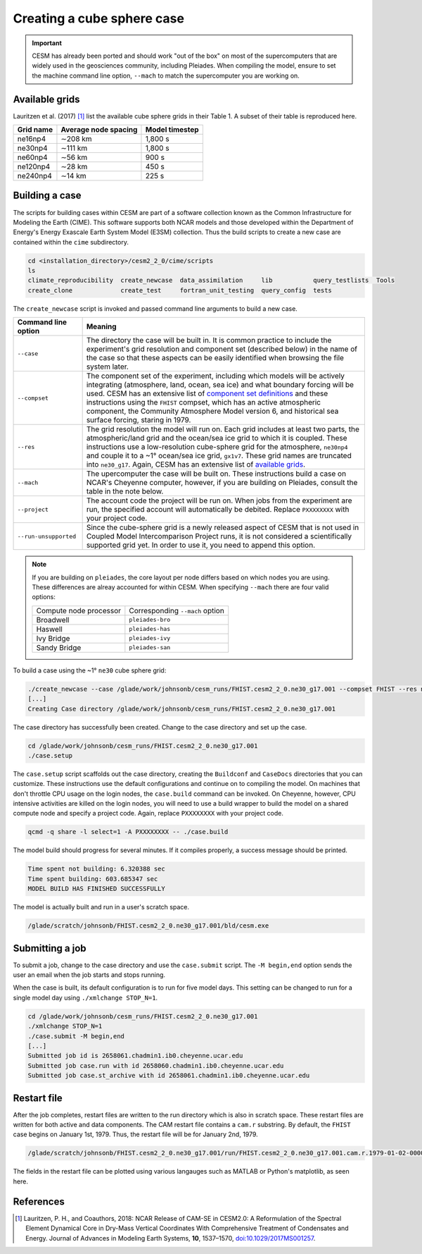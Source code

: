 ###########################
Creating a cube sphere case
###########################

.. important::

   CESM has already been ported and should work "out of the box" on most of the
   supercomputers that are widely used in the geosciences community, including
   Pleiades. When compiling the model, ensure to set the machine command line
   option, ``--mach`` to match the supercomputer you are working on.

Available grids
===============

Lauritzen et al. (2017) [1]_ list the available cube sphere grids in their
Table 1. A subset of their table is reproduced here.

+------------------------+--------------------------+-------------------------+
| Grid name              | Average node spacing     | Model timestep          |
+========================+==========================+=========================+
| ne16np4                | ∼208 km                  | 1,800 s                 |
+------------------------+--------------------------+-------------------------+
| ne30np4                | ∼111 km                  | 1,800 s                 |
+------------------------+--------------------------+-------------------------+
| ne60np4                | ∼56 km                   | 900 s                   |
+------------------------+--------------------------+-------------------------+
| ne120np4               | ∼28 km                   | 450 s                   |
+------------------------+--------------------------+-------------------------+
| ne240np4               | ∼14 km                   | 225 s                   |
+------------------------+--------------------------+-------------------------+

Building a case
===============

The scripts for building cases within CESM are part of a software collection
known as the Common Infrastructure for Modeling the Earth (CIME). This software
supports both NCAR models and those developed within the Department of Energy's
Energy Exascale Earth System Model (E3SM) collection. Thus the build scripts to
create a new case are contained within the ``cime`` subdirectory.

.. code-block::

   cd <installation_directory>/cesm2_2_0/cime/scripts
   ls 
   climate_reproducibility  create_newcase  data_assimilation     lib           query_testlists  Tools
   create_clone             create_test     fortran_unit_testing  query_config  tests

The ``create_newcase`` script is invoked and passed command line arguments to
build a new case.

+-----------------------+-----------------------------------------------------------------+
| Command line option   | Meaning                                                         |
+=======================+=================================================================+
| ``--case``            | The directory the case will be built in. It is common practice  |
|                       | to include the experiment's grid resolution and component set   |
|                       | (described below) in the name of the case so that these aspects |
|                       | can be easily identified when browsing the file system later.   |
+-----------------------+-----------------------------------------------------------------+
| ``--compset``         | The component set of the experiment, including which            |
|                       | models will be actively integrating (atmosphere, land, ocean,   |
|                       | sea ice) and what boundary forcing will be used. CESM has an    |
|                       | extensive list of `component set definitions                    |
|                       | <https://www.cesm.ucar.edu/models/cesm2/config/compsets.html>`_ |
|                       | and these instructions using the ``FHIST`` compset, which has   |
|                       | an active atmospheric component, the Community Atmosphere Model |
|                       | version 6, and historical sea surface forcing, staring in 1979. |
+-----------------------+-----------------------------------------------------------------+
| ``--res``             | The grid resolution the model will run on. Each grid includes   |
|                       | at least two parts, the atmospheric/land grid and the ocean/sea |
|                       | ice grid to which it is coupled. These instructions use a       |
|                       | low-resolution cube-sphere grid for the atmosphere, ``ne30np4`` |
|                       | and couple it to a ~1° ocean/sea ice grid, ``gx1v7``. These     |
|                       | grid names are truncated into ``ne30_g17``. Again, CESM         |
|                       | has an extensive list of `available grids                       |
|                       | <https://www.cesm.ucar.edu/models/cesm2/config/grids.html>`_.   |
+-----------------------+-----------------------------------------------------------------+
| ``--mach``            | The upercomputer the case will be built on. These instructions  |
|                       | build a case on NCAR's Cheyenne computer, however, if you are   |
|                       | building on Pleiades, consult the table in the note below.      |
+-----------------------+-----------------------------------------------------------------+
| ``--project``         | The account code the project will be run on. When jobs from the |
|                       | experiment are run, the specified account will automatically be |
|                       | debited. Replace ``PXXXXXXXX`` with your project code.          |
+-----------------------+-----------------------------------------------------------------+
| ``--run-unsupported`` | Since the cube-sphere grid is a newly released aspect of CESM   |
|                       | that is not used in Coupled Model Intercomparison Project runs, |
|                       | it is not considered a scientifically supported grid yet. In    |
|                       | order to use it, you need to append this option.                |
+-----------------------+-----------------------------------------------------------------+

.. note::

   If you are building on ``pleiades``, the core layout per node differs based
   on which nodes you are using. These differences are alreay accounted for 
   within CESM. When specifying ``--mach`` there are four valid options:
   
   ======================  ===============================
   Compute node processor  Corresponding ``--mach`` option
   ----------------------  -------------------------------
   Broadwell               ``pleiades-bro``
   Haswell                 ``pleiades-has``
   Ivy Bridge              ``pleiades-ivy``
   Sandy Bridge            ``pleiades-san``
   ======================  ===============================

To build a case using the ~1° ``ne30`` cube sphere grid:

.. code-block::

   ./create_newcase --case /glade/work/johnsonb/cesm_runs/FHIST.cesm2_2_0.ne30_g17.001 --compset FHIST --res ne30_g17 --mach cheyenne --project PXXXXXXXX --run-unsupported
   [...]
   Creating Case directory /glade/work/johnsonb/cesm_runs/FHIST.cesm2_2_0.ne30_g17.001
   
The case directory has successfully been created. Change to the case directory
and set up the case.

.. code-block::

   cd /glade/work/johnsonb/cesm_runs/FHIST.cesm2_2_0.ne30_g17.001
   ./case.setup

The ``case.setup`` script scaffolds out the case directory, creating the
``Buildconf`` and ``CaseDocs`` directories that you can customize. These
instructions use the default configurations and continue on to compiling the
model. On machines that don't throttle CPU usage on the login nodes, the 
``case.build`` command can be invoked. On Cheyenne, however, CPU intensive
activities are killed on the login nodes, you will need to use a build wrapper
to build the model on a shared compute node and specify a project code. Again,
replace ``PXXXXXXXX`` with your project code.

.. code-block::

   qcmd -q share -l select=1 -A PXXXXXXXX -- ./case.build

The model build should progress for several minutes. If it compiles properly,
a success message should be printed.

.. code-block::

   Time spent not building: 6.320388 sec
   Time spent building: 603.685347 sec
   MODEL BUILD HAS FINISHED SUCCESSFULLY

The model is actually built and run in a user's scratch space.

.. code-block::

   /glade/scratch/johnsonb/FHIST.cesm2_2_0.ne30_g17.001/bld/cesm.exe

Submitting a job
================

To submit a job, change to the case directory and use the ``case.submit`` 
script. The ``-M begin,end`` option sends the user an email when the job starts
and stops running.

When the case is built, its default configuration is to run for five model
days. This setting can be changed to run for a single model day using 
``./xmlchange STOP_N=1``.

.. code-block::

   cd /glade/work/johnsonb/cesm_runs/FHIST.cesm2_2_0.ne30_g17.001
   ./xmlchange STOP_N=1
   ./case.submit -M begin,end
   [...]
   Submitted job id is 2658061.chadmin1.ib0.cheyenne.ucar.edu
   Submitted job case.run with id 2658060.chadmin1.ib0.cheyenne.ucar.edu
   Submitted job case.st_archive with id 2658061.chadmin1.ib0.cheyenne.ucar.edu

Restart file
============

After the job completes, restart files are written to the run directory which
is also in scratch space. These restart files are written for both active and
data components. The CAM restart file contains a ``cam.r`` substring. By
default, the ``FHIST`` case begins on January 1st, 1979. Thus, the restart file
will be for January 2nd, 1979.

.. code-block::

   /glade/scratch/johnsonb/FHIST.cesm2_2_0.ne30_g17.001/run/FHIST.cesm2_2_0.ne30_g17.001.cam.r.1979-01-02-00000.nc

The fields in the restart file can be plotted using various langauges such as 
MATLAB or Python's matplotlib, as seen here.

|plot_cube_sphere|

References
==========

.. [1] Lauritzen, P. H., and Coauthors, 2018: NCAR Release of CAM-SE in
       CESM2.0: A Reformulation of the Spectral Element Dynamical Core in
       Dry-Mass Vertical Coordinates With Comprehensive Treatment of
       Condensates and Energy. Journal of Advances in Modeling Earth Systems,
       **10**, 1537–1570,
       `doi:10.1029/2017MS001257 <https://doi.org/10.1029/2017MS001257>`_.

.. |plot_cube_sphere| image:: ../_static/plot_cube_sphere.png
   :width: 100%
   :alt: plot of zonal wind on the CAM SE cube sphere
